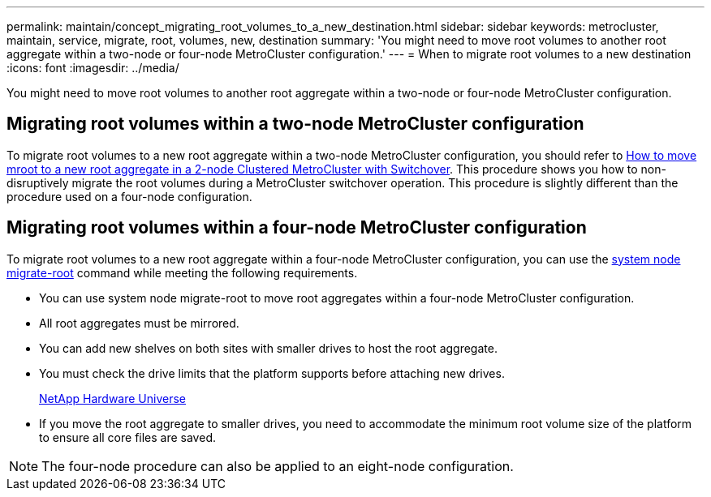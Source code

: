 ---
permalink: maintain/concept_migrating_root_volumes_to_a_new_destination.html
sidebar: sidebar
keywords: metrocluster, maintain, service, migrate, root, volumes, new, destination
summary: 'You might need to move root volumes to another root aggregate within a two-node or four-node MetroCluster configuration.'
---
= When to migrate root volumes to a new destination
:icons: font
:imagesdir: ../media/ 

[.lead]
You might need to move root volumes to another root aggregate within a two-node or four-node MetroCluster configuration.

== Migrating root volumes within a two-node MetroCluster configuration

To migrate root volumes to a new root aggregate within a two-node MetroCluster configuration, you should refer to https://kb.netapp.com/Advice_and_Troubleshooting/Data_Protection_and_Security/MetroCluster/How_to_move_mroot_to_a_new_root_aggregate_in_a_2-node_Clustered_MetroCluster_with_Switchover[How to move mroot to a new root aggregate in a 2-node Clustered MetroCluster with Switchover]. This procedure shows you how to non-disruptively migrate the root volumes during a MetroCluster switchover operation. This procedure is slightly different than the procedure used on a four-node configuration.

== Migrating root volumes within a four-node MetroCluster configuration

To migrate root volumes to a new root aggregate within a four-node MetroCluster configuration, you can use the http://docs.netapp.com/ontap-9/topic/com.netapp.doc.dot-cm-cmpr-930/system%5F%5Fnode%5F%5Fmigrate-root.html[system node migrate-root] command while meeting the following requirements.

* You can use system node migrate-root to move root aggregates within a four-node MetroCluster configuration.
* All root aggregates must be mirrored.
* You can add new shelves on both sites with smaller drives to host the root aggregate.
// BURT 1387770
* You must check the drive limits that the platform supports before attaching new drives.
+
https://hwu.netapp.com[NetApp Hardware Universe]

* If you move the root aggregate to smaller drives, you need to accommodate the minimum root volume size of the platform to ensure all core files are saved.

NOTE: The four-node procedure can also be applied to an eight-node configuration.
